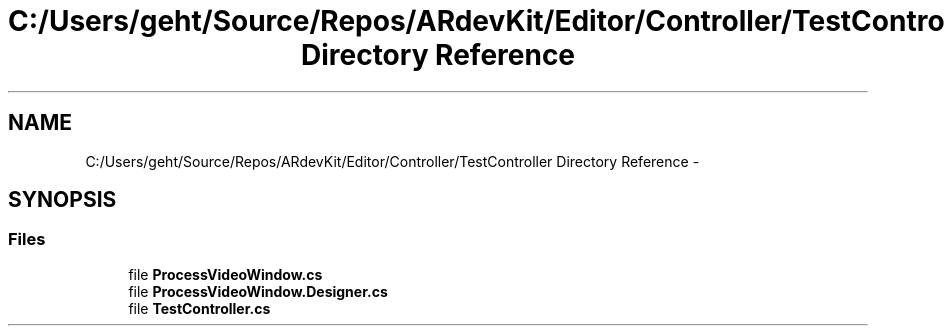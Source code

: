 .TH "C:/Users/geht/Source/Repos/ARdevKit/Editor/Controller/TestController Directory Reference" 3 "Sun Mar 2 2014" "Version 0.2" "ARdevKit" \" -*- nroff -*-
.ad l
.nh
.SH NAME
C:/Users/geht/Source/Repos/ARdevKit/Editor/Controller/TestController Directory Reference \- 
.SH SYNOPSIS
.br
.PP
.SS "Files"

.in +1c
.ti -1c
.RI "file \fBProcessVideoWindow\&.cs\fP"
.br
.ti -1c
.RI "file \fBProcessVideoWindow\&.Designer\&.cs\fP"
.br
.ti -1c
.RI "file \fBTestController\&.cs\fP"
.br
.in -1c
